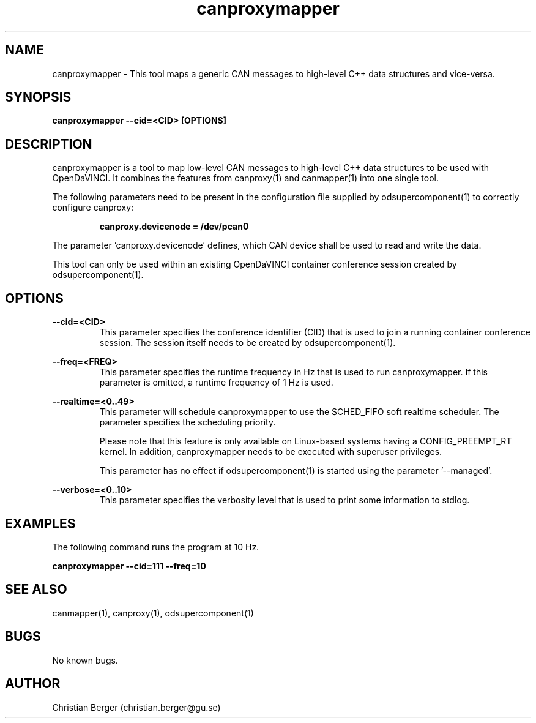 .\" Manpage for canproxymapper
.\" Author: Christian Berger <christian.berger@gu.se>.

.TH canproxymapper 1 "05 September 2015" "2.0.13" "canproxymapper man page"

.SH NAME
canproxymapper \- This tool maps a generic CAN messages to high-level C++ data structures and vice-versa.



.SH SYNOPSIS
.B canproxymapper --cid=<CID> [OPTIONS]



.SH DESCRIPTION
canproxymapper is a tool to map low-level CAN messages to high-level C++ data structures
to be used with OpenDaVINCI. It combines the features from canproxy(1) and canmapper(1)
into one single tool.

The following parameters need to be present in the configuration file supplied by
odsupercomponent(1) to correctly configure canproxy:

.RS
.B canproxy.devicenode = /dev/pcan0
.RE

The parameter 'canproxy.devicenode' defines, which CAN device shall be used to read
and write the data.

This tool can only be used within an existing OpenDaVINCI container conference session
created by odsupercomponent(1).



.SH OPTIONS
.B --cid=<CID>
.RS
This parameter specifies the conference identifier (CID) that is used to join a
running container conference session. The session itself needs to be created by
odsupercomponent(1).
.RE


.B --freq=<FREQ>
.RS
This parameter specifies the runtime frequency in Hz that is used to run canproxymapper.
If this parameter is omitted, a runtime frequency of 1 Hz is used.
.RE


.B --realtime=<0..49>
.RS
This parameter will schedule canproxymapper to use the SCHED_FIFO soft realtime
scheduler. The parameter specifies the scheduling priority.

Please note that this feature is only available on Linux-based systems having a
CONFIG_PREEMPT_RT kernel. In addition, canproxymapper needs to be executed with
superuser privileges.

This parameter has no effect if odsupercomponent(1) is started using the
parameter '--managed'.
.RE


.B --verbose=<0..10>
.RS
This parameter specifies the verbosity level that is used to print some information to stdlog.
.RE



.SH EXAMPLES
The following command runs the program at 10 Hz.

.B canproxymapper --cid=111 --freq=10



.SH SEE ALSO
canmapper(1), canproxy(1), odsupercomponent(1)



.SH BUGS
No known bugs.



.SH AUTHOR
Christian Berger (christian.berger@gu.se)

